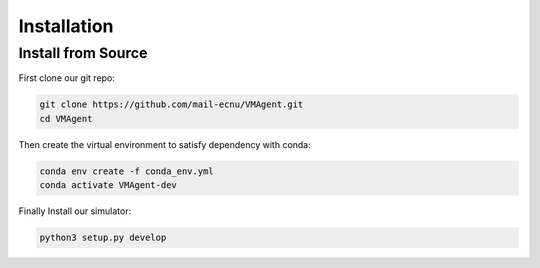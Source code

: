 Installation
============

Install from Source
-------------------

First clone our git repo:

.. code:: bash

   git clone https://github.com/mail-ecnu/VMAgent.git
   cd VMAgent

Then create the virtual environment to satisfy dependency with conda:

.. code:: bash

   conda env create -f conda_env.yml
   conda activate VMAgent-dev

Finally Install our simulator:

.. code:: bash

   python3 setup.py develop
